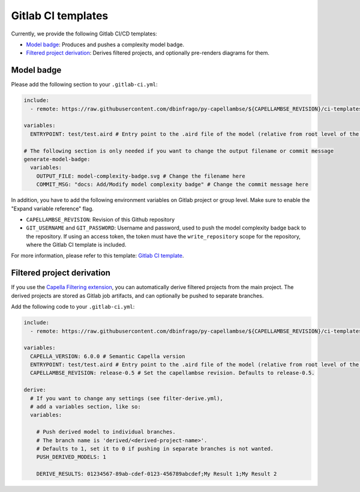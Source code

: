 ..
   SPDX-FileCopyrightText: Copyright DB InfraGO AG
   SPDX-License-Identifier: Apache-2.0

Gitlab CI templates
===================

Currently, we provide the following Gitlab CI/CD templates:

- `Model badge`_: Produces and pushes a complexity model badge.
- `Filtered project derivation`_: Derives filtered projects, and optionally pre-renders diagrams for them.

Model badge
-----------
Please add the following section to your ``.gitlab-ci.yml``:

.. code:: yaml

  include:
    - remote: https://raw.githubusercontent.com/dbinfrago/py-capellambse/${CAPELLAMBSE_REVISION}/ci-templates/gitlab/model-badge.yml

  variables:
    ENTRYPOINT: test/test.aird # Entry point to the .aird file of the model (relative from root level of the repository)

  # The following section is only needed if you want to change the output filename or commit message
  generate-model-badge:
    variables:
      OUTPUT_FILE: model-complexity-badge.svg # Change the filename here
      COMMIT_MSG: "docs: Add/Modify model complexity badge" # Change the commit message here

In addition, you have to add the following environment variables on Gitlab project or group level.
Make sure to enable the "Expand variable reference" flag.

- ``CAPELLAMBSE_REVISION``: Revision of this Github repository
- ``GIT_USERNAME`` and ``GIT_PASSWORD``: Username and password, used to push the model complexity badge back to the repository.
  If using an access token, the token must have the ``write_repository`` scope for the repository, where the Gitlab CI template is included.

For more information, please refer to this template: `Gitlab CI template <./model-badge.yml>`_.

Filtered project derivation
---------------------------

If you use the `Capella Filtering extension`__, you can automatically derive
filtered projects from the main project. The derived projects are stored as
Gitlab job artifacts, and can optionally be pushed to separate branches.


__ https://github.com/eclipse/capella-filtering

Add the following code to your ``.gitlab-ci.yml``:

.. code:: yaml

  include:
    - remote: https://raw.githubusercontent.com/dbinfrago/py-capellambse/${CAPELLAMBSE_REVISION}/ci-templates/gitlab/filter-derive.yml

  variables:
    CAPELLA_VERSION: 6.0.0 # Semantic Capella version
    ENTRYPOINT: test/test.aird # Entry point to the .aird file of the model (relative from root level of the repository)
    CAPELLAMBSE_REVISION: release-0.5 # Set the capellambse revision. Defaults to release-0.5.

  derive:
    # If you want to change any settings (see filter-derive.yml),
    # add a variables section, like so:
    variables:

      # Push derived model to individual branches.
      # The branch name is 'derived/<derived-project-name>'.
      # Defaults to 1, set it to 0 if pushing in separate branches is not wanted.
      PUSH_DERIVED_MODELS: 1

      DERIVE_RESULTS: 01234567-89ab-cdef-0123-456789abcdef;My Result 1;My Result 2
